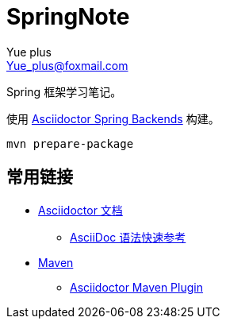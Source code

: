 = SpringNote
Yue_plus <Yue_plus@foxmail.com>

Spring 框架学习笔记。

使用  https://github.com/spring-io/spring-asciidoctor-backends[Asciidoctor Spring Backends] 构建。

[source,bash]
----
mvn prepare-package
----

== 常用链接

* https://asciidoctor.cn/docs/[Asciidoctor 文档]
** https://asciidoctor.cn/docs/asciidoc-syntax-quick-reference/[AsciiDoc 语法快速参考]
* https://maven.apache.org/index.html[Maven]
** https://github.com/asciidoctor/asciidoctor-maven-plugin[Asciidoctor Maven Plugin]
